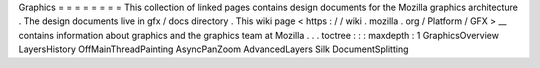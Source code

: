 Graphics
=
=
=
=
=
=
=
=
This
collection
of
linked
pages
contains
design
documents
for
the
Mozilla
graphics
architecture
.
The
design
documents
live
in
gfx
/
docs
directory
.
This
wiki
page
<
https
:
/
/
wiki
.
mozilla
.
org
/
Platform
/
GFX
>
__
contains
information
about
graphics
and
the
graphics
team
at
Mozilla
.
.
.
toctree
:
:
:
maxdepth
:
1
GraphicsOverview
LayersHistory
OffMainThreadPainting
AsyncPanZoom
AdvancedLayers
Silk
DocumentSplitting

